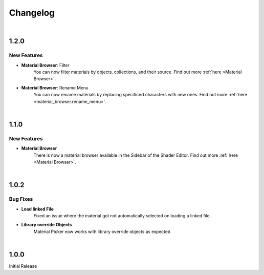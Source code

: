 Changelog
#########

|
1.2.0
*****

New Features
^^^^^^^^^

* **Material Browser**: Filter
   You can now filter materials by objects, collections, and their source. Find out more :ref:`here <Material Browser>`.

* **Material Browser**: Rename Menu
   You can now rename materials by replacing specificed characters with new ones. Find out more :ref:`here <material_browser.rename_menu>`.


|
1.1.0
*****

New Features
^^^^^^^^^

* **Material Browser**
   There is now a material browser available in the Sidebar of the Shader Editor. Find out more :ref:`here <Material Browser>`.


|
1.0.2
*****

Bug Fixes
^^^^^^^^^

* **Load linked File**
   Fixed an issue where the material got not automatically selected on loading a linked file.

* **Library override Objects**
   Material Picker now works with library override objects as expected.


|
1.0.0
*****

Initial Release


.. |
.. 1.1.0
.. *****

.. New Features
.. ^^^^^^^^^^^^

.. * **Expanded Preferences**: Added more default settings.
..    :Default Material: :ref:`See here <Settings>`.
..    :Default Empty Size: :ref:`See here <Settings>`.
.. |

.. * **Export Object**: Added the option to export cross sections as object for use inside blender.
.. |

.. * **Export DXF Settings**: Added more export settings.
..    :Clean Mesh: :ref:`See here <Plane Settings>`.
.. |

.. * **Hide Render**: Added the option to hide the sections in renders only.
.. |

.. * **Loading Indicator**: Loading is now indicated by the mouse cursor when using performance heavy features on more complex objects, to make clear when a operation is finished.
.. |

.. * **Merge Panels**: Added the option to merge all panels of my addons into a single panel called *Ruben's Addons*. You'll find the option under the addon preferences (*Edit>Preferences>Add-Ons>Material Picker*).
.. |


.. Bug Fixes
.. ^^^^^^^^^

.. * **Geometry Nodes**:
..   Fixed not working sections when using instances that are not realized.
..   Fixed an issue when having a 'Set Material' node with a empty material property in the node tree.
.. |

.. * **Non-Geometry Objects**: Fixed an issue when creating a Material Picker while having non-geometry objects selected.
.. |


 
